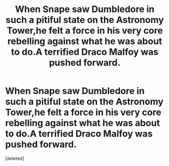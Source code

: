 #+TITLE: When Snape saw Dumbledore in such a pitiful state on the Astronomy Tower,he felt a force in his very core rebelling against what he was about to do.A terrified Draco Malfoy was pushed forward.

* When Snape saw Dumbledore in such a pitiful state on the Astronomy Tower,he felt a force in his very core rebelling against what he was about to do.A terrified Draco Malfoy was pushed forward.
:PROPERTIES:
:Score: 1
:DateUnix: 1544094248.0
:DateShort: 2018-Dec-06
:FlairText: Request/prompt
:END:
[deleted]

